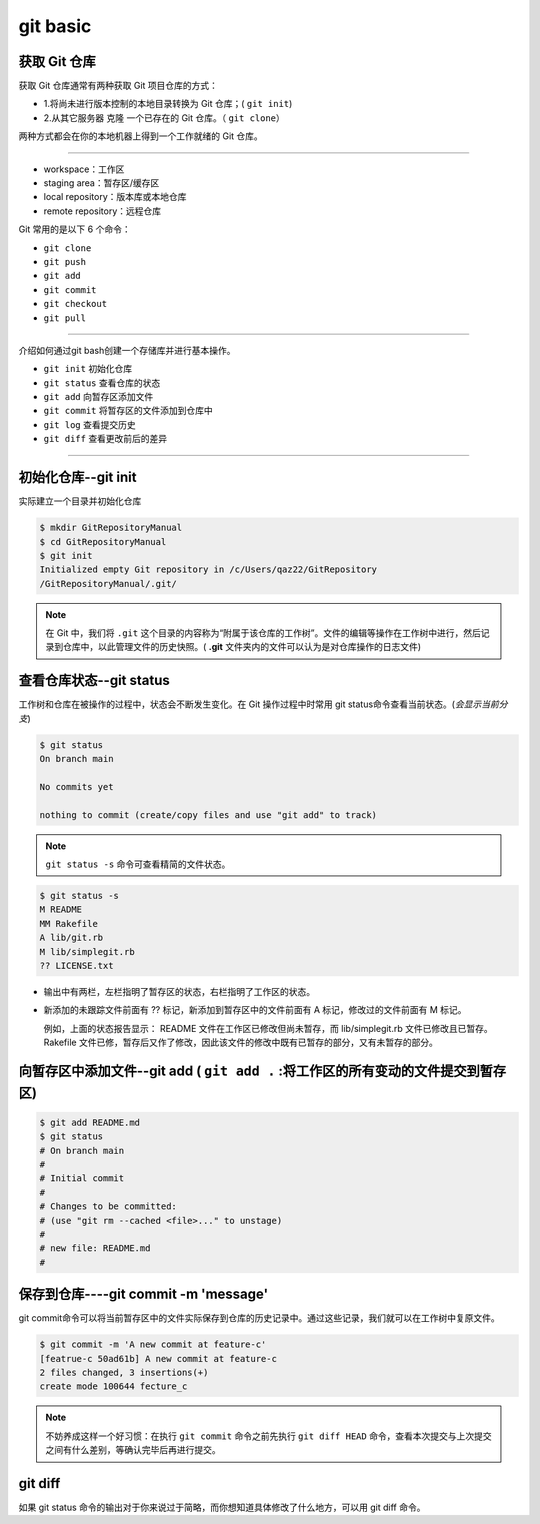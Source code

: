===========
git basic
===========

获取 Git 仓库
----------------
获取 Git 仓库通常有两种获取 Git 项目仓库的方式：

* 1.将尚未进行版本控制的本地目录转换为 Git 仓库；( ``git init``)
* 2.从其它服务器 克隆 一个已存在的 Git 仓库。（ ``git clone``）

两种方式都会在你的本地机器上得到一个工作就绪的 Git 仓库。

----


.. image:: ../../../img/git-command.jpg
   :alt: git-command

* workspace：工作区
* staging area：暂存区/缓存区
* local repository：版本库或本地仓库
* remote repository：远程仓库

Git 常用的是以下 6 个命令：

* ``git clone``
* ``git push``
* ``git add`` 
* ``git commit``
* ``git checkout``
* ``git pull``

----

介绍如何通过git bash创建一个存储库并进行基本操作。

* ``git init`` 初始化仓库
* ``git status`` 查看仓库的状态
* ``git add`` 向暂存区添加文件
* ``git commit`` 将暂存区的文件添加到仓库中
* ``git log`` 查看提交历史
* ``git diff`` 查看更改前后的差异

----

初始化仓库--git init
------------------------

实际建立一个目录并初始化仓库

.. code-block:: bash

   $ mkdir GitRepositoryManual
   $ cd GitRepositoryManual
   $ git init
   Initialized empty Git repository in /c/Users/qaz22/GitRepository
   /GitRepositoryManual/.git/

.. note:: 

   在 Git 中，我们将 ``.git`` 这个目录的内容称为“附属于该仓库的工作树”。文件的编辑等操作在工作树中进行，然后记录到仓库中，以此管理文件的历史快照。( **.git** 文件夹内的文件可以认为是对仓库操作的日志文件)

查看仓库状态--git status
-----------------------------

工作树和仓库在被操作的过程中，状态会不断发生变化。在 Git 操作过程中时常用 git status命令查看当前状态。(*会显示当前分支*)

.. code-block:: shell

   $ git status
   On branch main

   No commits yet

   nothing to commit (create/copy files and use "git add" to track)

.. note:: 
   ``git status -s`` 命令可查看精简的文件状态。

.. code-block:: shell

   $ git status -s
   M README
   MM Rakefile
   A lib/git.rb
   M lib/simplegit.rb
   ?? LICENSE.txt

* 输出中有两栏，左栏指明了暂存区的状态，右栏指明了工作区的状态。
* 新添加的未跟踪文件前面有 ?? 标记，新添加到暂存区中的文件前面有 A 标记，修改过的文件前面有 M 标记。

  例如，上面的状态报告显示： README 文件在工作区已修改但尚未暂存，而 lib/simplegit.rb 文件已修改且已暂存。 Rakefile 文件已修，暂存后又作了修改，因此该文件的修改中既有已暂存的部分，又有未暂存的部分。


向暂存区中添加文件--git add ( ``git add .`` :将工作区的所有变动的文件提交到暂存区)
-------------------------------------------------------------------------------------

.. code-block:: shell

   $ git add README.md
   $ git status
   # On branch main
   #
   # Initial commit
   #
   # Changes to be committed:
   # (use "git rm --cached <file>..." to unstage)
   #
   # new file: README.md
   #



保存到仓库----git commit -m 'message'
----------------------------------------

git commit命令可以将当前暂存区中的文件实际保存到仓库的历史记录中。通过这些记录，我们就可以在工作树中复原文件。

.. code-block:: shell

   $ git commit -m 'A new commit at feature-c'
   [featrue-c 50ad61b] A new commit at feature-c
   2 files changed, 3 insertions(+)
   create mode 100644 fecture_c


.. note:: 
   不妨养成这样一个好习惯：在执行 ``git commit`` 命令之前先执行 ``git diff HEAD`` 命令，查看本次提交与上次提交之间有什么差别，等确认完毕后再进行提交。



git diff
--------------

如果 git status 命令的输出对于你来说过于简略，而你想知道具体修改了什么地方，可以用 git diff 命令。

